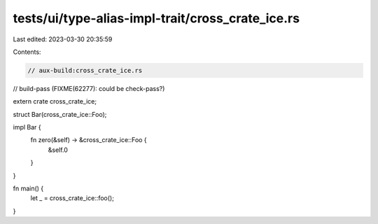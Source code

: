 tests/ui/type-alias-impl-trait/cross_crate_ice.rs
=================================================

Last edited: 2023-03-30 20:35:59

Contents:

.. code-block:: rs

    // aux-build:cross_crate_ice.rs
// build-pass (FIXME(62277): could be check-pass?)

extern crate cross_crate_ice;

struct Bar(cross_crate_ice::Foo);

impl Bar {
    fn zero(&self) -> &cross_crate_ice::Foo {
        &self.0
    }
}

fn main() {
    let _ = cross_crate_ice::foo();
}


